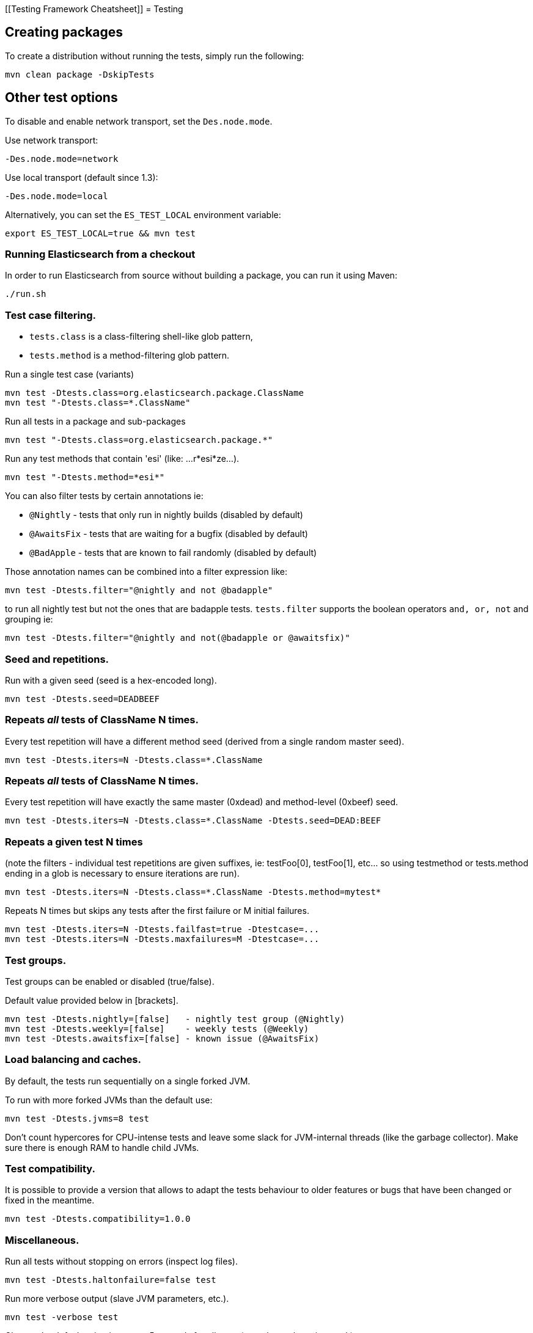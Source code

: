 [[Testing Framework Cheatsheet]]
= Testing

[partintro]

Elasticsearch uses jUnit for testing, it also uses randomness in the
tests, that can be set using a seed, the following is a cheatsheet of
options for running the tests for ES.

== Creating packages

To create a distribution without running the tests, simply run the
following:

-----------------------------
mvn clean package -DskipTests
-----------------------------

== Other test options

To disable and enable network transport, set the `Des.node.mode`.

Use network transport:

------------------------------------
-Des.node.mode=network
------------------------------------

Use local transport (default since 1.3):

-------------------------------------
-Des.node.mode=local
-------------------------------------

Alternatively, you can set the `ES_TEST_LOCAL` environment variable:

-------------------------------------
export ES_TEST_LOCAL=true && mvn test
-------------------------------------

=== Running Elasticsearch from a checkout

In order to run Elasticsearch from source without building a package, you can
run it using Maven:

-------------------------------------
./run.sh
-------------------------------------

=== Test case filtering.

- `tests.class` is a class-filtering shell-like glob pattern,
- `tests.method` is a method-filtering glob pattern.

Run a single test case (variants)

----------------------------------------------------------
mvn test -Dtests.class=org.elasticsearch.package.ClassName
mvn test "-Dtests.class=*.ClassName"
----------------------------------------------------------

Run all tests in a package and sub-packages

----------------------------------------------------
mvn test "-Dtests.class=org.elasticsearch.package.*"
----------------------------------------------------

Run any test methods that contain 'esi' (like: ...r*esi*ze...).

-------------------------------
mvn test "-Dtests.method=*esi*"
-------------------------------

You can also filter tests by certain annotations ie:

  * `@Nightly` - tests that only run in nightly builds (disabled by default)
  * `@AwaitsFix` - tests that are waiting for a bugfix (disabled by default)
  * `@BadApple` - tests that are known to fail randomly (disabled by default)

Those annotation names can be combined into a filter expression like:

------------------------------------------------
mvn test -Dtests.filter="@nightly and not @badapple"
------------------------------------------------

to run all nightly test but not the ones that are badapple tests. `tests.filter` supports
the boolean operators `and, or, not` and grouping ie:


---------------------------------------------------------------
mvn test -Dtests.filter="@nightly and not(@badapple or @awaitsfix)"
---------------------------------------------------------------

=== Seed and repetitions.

Run with a given seed (seed is a hex-encoded long).

------------------------------
mvn test -Dtests.seed=DEADBEEF
------------------------------

=== Repeats _all_ tests of ClassName N times.

Every test repetition will have a different method seed
(derived from a single random master seed).

--------------------------------------------------
mvn test -Dtests.iters=N -Dtests.class=*.ClassName
--------------------------------------------------

=== Repeats _all_ tests of ClassName N times.

Every test repetition will have exactly the same master (0xdead) and
method-level (0xbeef) seed.

------------------------------------------------------------------------
mvn test -Dtests.iters=N -Dtests.class=*.ClassName -Dtests.seed=DEAD:BEEF
------------------------------------------------------------------------

=== Repeats a given test N times

(note the filters - individual test repetitions are given suffixes,
ie: testFoo[0], testFoo[1], etc... so using testmethod or tests.method
ending in a glob is necessary to ensure iterations are run).

-------------------------------------------------------------------------
mvn test -Dtests.iters=N -Dtests.class=*.ClassName -Dtests.method=mytest*
-------------------------------------------------------------------------

Repeats N times but skips any tests after the first failure or M initial failures.

-------------------------------------------------------------
mvn test -Dtests.iters=N -Dtests.failfast=true -Dtestcase=...
mvn test -Dtests.iters=N -Dtests.maxfailures=M -Dtestcase=...
-------------------------------------------------------------

=== Test groups.

Test groups can be enabled or disabled (true/false).

Default value provided below in [brackets].

------------------------------------------------------------------
mvn test -Dtests.nightly=[false]   - nightly test group (@Nightly)
mvn test -Dtests.weekly=[false]    - weekly tests (@Weekly)
mvn test -Dtests.awaitsfix=[false] - known issue (@AwaitsFix)
------------------------------------------------------------------

=== Load balancing and caches.

By default, the tests run sequentially on a single forked JVM.

To run with more forked JVMs than the default use:

----------------------------
mvn test -Dtests.jvms=8 test
----------------------------

Don't count hypercores for CPU-intense tests and leave some slack
for JVM-internal threads (like the garbage collector). Make sure there is
enough RAM to handle child JVMs.

=== Test compatibility.

It is possible to provide a version that allows to adapt the tests behaviour
to older features or bugs that have been changed or fixed in the meantime.

-----------------------------------------
mvn test -Dtests.compatibility=1.0.0
-----------------------------------------


=== Miscellaneous.

Run all tests without stopping on errors (inspect log files).

-----------------------------------------
mvn test -Dtests.haltonfailure=false test
-----------------------------------------

Run more verbose output (slave JVM parameters, etc.).

----------------------
mvn test -verbose test
----------------------

Change the default suite timeout to 5 seconds for all
tests (note the exclamation mark).

---------------------------------------
mvn test -Dtests.timeoutSuite=5000! ...
---------------------------------------

Change the logging level of ES (not mvn)

--------------------------------
mvn test -Des.logger.level=DEBUG
--------------------------------

Print all the logging output from the test runs to the commandline
even if tests are passing.

------------------------------
mvn test -Dtests.output=always
------------------------------

Configure the heap size.

------------------------------
mvn test -Dtests.heap.size=512m
------------------------------

Pass arbitrary jvm arguments.

------------------------------
# specify heap dump path
mvn test -Dtests.jvm.argline="-XX:HeapDumpPath=/path/to/heapdumps"
# enable gc logging
mvn test -Dtests.jvm.argline="-verbose:gc"
# enable security debugging
mvn test -Dtests.jvm.argline="-Djava.security.debug=access,failure"
------------------------------

== Running integration tests

To run the integration tests:

---------------------------------------------------------------------------
mvn verify
---------------------------------------------------------------------------

Note that this will also run the unit tests first. If you want to just
run the integration tests only (because you are debugging them):

---------------------------------------------------------------------------
mvn verify -Dskip.unit.tests
---------------------------------------------------------------------------

== Testing the REST layer

The available integration tests make use of the java API to communicate with
the elasticsearch nodes, using the internal binary transport (port 9300 by
default).
The REST layer is tested through specific tests that are shared between all
the elasticsearch official clients and consist of YAML files that describe the
operations to be executed and the obtained results that need to be tested.

The REST tests are run automatically when executing the maven test command. To run only the
REST tests use the following command:

---------------------------------------------------------------------------
mvn verify -Dtests.filter="@Rest"
---------------------------------------------------------------------------

`RestNIT` are the executable test classes that runs all the
yaml suites available within the `rest-api-spec` folder.

The REST tests support all the options provided by the randomized runner, plus the following:

* `tests.rest[true|false]`: determines whether the REST tests need to be run (default) or not.
* `tests.rest.suite`: comma separated paths of the test suites to be run
(by default loaded from /rest-api-spec/test). It is possible to run only a subset
of the tests providing a sub-folder or even a single yaml file (the default
/rest-api-spec/test prefix is optional when files are loaded from classpath)
e.g. -Dtests.rest.suite=index,get,create/10_with_id
* `tests.rest.blacklist`: comma separated globs that identify tests that are
blacklisted and need to be skipped
e.g. -Dtests.rest.blacklist=index/*/Index document,get/10_basic/*
* `tests.rest.spec`: REST spec path (default /rest-api-spec/api)

Note that the REST tests, like all the integration tests, can be run against an external
cluster by specifying the `tests.cluster` property, which if present needs to contain a
comma separated list of nodes to connect to (e.g. localhost:9300). A transport client will
be created based on that and used for all the before|after test operations, and to extract
the http addresses of the nodes so that REST requests can be sent to them.

== Skip validate

To disable validation step (forbidden API or `// NOCOMMIT`) use

---------------------------------------------------------------------------
mvn test -Dvalidate.skip=true
---------------------------------------------------------------------------

You can also skip this by using the "dev" profile:

---------------------------------------------------------------------------
mvn test -Pdev
---------------------------------------------------------------------------

== Backwards Compatibility Tests

Backwards compatibility tests now run automatically as part of the qa
submodule, including resolving their dependencies using maven. You can run just
those tests like so:

---------------------------------------------------------------------------
mvn verify -pl qa/backwards
---------------------------------------------------------------------------

Or run the tests against a specific backwards version like so:

---------------------------------------------------------------------------
mvn verify -pl qa/backwards/2.0.0
---------------------------------------------------------------------------

When a new version of Elasticsearch is released all versions of Elasticsearch
that should be backwards compatible with that version should grow a submodule
of the same name as the version. This should be as simple as copying the 2.0.0
submodule and changing 2.0.0 to the newly released version.

== Testing scripts

The simplest way to test scripts and the packaged distributions is to use
Vagrant. You can get started by following there five easy steps:

. Install Virtual Box and Vagrant.

. (Optional) Install vagrant-cachier to squeeze a bit more performance out of
the process:

--------------------------------------
vagrant plugin install vagrant-cachier
--------------------------------------

. Validate your installed dependencies:

-------------------------------------
mvn -Dtests.vagrant -pl qa/vagrant validate
-------------------------------------

. Download the VMs. Since Maven or ant or something eats the progress reports
from Vagrant when you run it inside mvn its probably best if you run this one
time to setup all the VMs one at a time. Run this to download and setup the VMs
we use for testing by default:

--------------------------------------------------------
vagrant up --provision trusty --provider virtualbox && vagrant halt trusty
vagrant up --provision centos-7 --provider virtualbox && vagrant halt centos-7
--------------------------------------------------------

or run this to download and setup all the VMs:

-------------------------------------------------------------------------------
vagrant halt
for box in $(vagrant status | grep 'poweroff\|not created' | cut -f1 -d' '); do
  vagrant up --provision $box --provider virtualbox
  vagrant halt $box
done
-------------------------------------------------------------------------------

. Smoke test the maven/ant dance that we use to get vagrant involved in
integration testing is working:

---------------------------------------------
mvn -Dtests.vagrant -Psmoke-vms -pl qa/vagrant verify
---------------------------------------------

or this to validate all the VMs:

-------------------------------------------------
mvn -Dtests.vagrant=all -Psmoke-vms -pl qa/vagrant verify
-------------------------------------------------

That will start up the VMs and then immediate quit.

. Finally run the tests. The fastest way to get this started is to run:

-----------------------------------
mvn clean install -DskipTests
mvn -Dtests.vagrant -pl qa/vagrant verify
-----------------------------------

You could just run:

--------------------
mvn -Dtests.vagrant verify
--------------------

but that will run all the tests. Which is probably a good thing, but not always
what you want.

Whichever snippet you run mvn will build the tar, zip and deb packages. If you
have rpmbuild installed it'll build the rpm package as well. Then mvn will
spin up trusty and verify the tar, zip, and deb package. If you have rpmbuild
installed it'll spin up centos-7 and verify the tar, zip and rpm packages. We
chose those two distributions as the default because they cover deb and rpm
packaging and SyvVinit and systemd.

You can control the boxes that are used for testing like so. Run just
fedora-22 with:

--------------------------------------------
mvn -Dtests.vagrant -pl qa/vagrant verify -DboxesToTest=fedora-22
--------------------------------------------

or run jessie and trusty:

------------------------------------------------------------------
mvn -Dtests.vagrant -pl qa/vagrant verify -DboxesToTest='jessie, trusty'
------------------------------------------------------------------

or run all the boxes:

---------------------------------------
mvn -Dtests.vagrant=all -pl qa/vagrant verify
---------------------------------------

If you want to run a specific test on several boxes you can do:

---------------------------------------
mvn -Dtests.vagrant=all -pl qa/vagrant verify -DtestScripts=*tar*.bats
---------------------------------------

Its important to know that if you ctrl-c any of these `mvn` runs that you'll
probably leave a VM up. You can terminate it by running:

------------
vagrant halt
------------

This is just regular vagrant so you can run normal multi box vagrant commands
to test things manually. Just run:

---------------------------------------
vagrant up trusty --provider virtualbox && vagrant ssh trusty
---------------------------------------

to get an Ubuntu or

-------------------------------------------
vagrant up centos-7 --provider virtualbox && vagrant ssh centos-7
-------------------------------------------

to get a CentOS. Once you are done with them you should halt them:

-------------------
vagrant halt trusty
-------------------

These are the linux flavors the Vagrantfile currently supports:

* precise aka Ubuntu 12.04
* trusty aka Ubuntu 14.04
* vivid aka Ubuntun 15.04
* jessie aka Debian 8, the current debina stable distribution
* centos-6
* centos-7
* fedora-22
* oel-7 aka Oracle Enterprise Linux 7
* sles-12

We're missing the following from the support matrix because there aren't high
quality boxes available in vagrant atlas:

* sles-11
* opensuse-13
* oel-6

We're missing the follow because our tests are very linux/bash centric:

* Windows Server 2012

Its important to think of VMs like cattle: if they become lame you just shoot
them and let vagrant reprovision them. Say you've hosed your precise VM:

----------------------------------------------------
vagrant ssh precise -c 'sudo rm -rf /bin'; echo oops
----------------------------------------------------

All you've got to do to get another one is

----------------------------------------------
vagrant destroy -f trusty && vagrant up trusty --provider virtualbox
----------------------------------------------

The whole process takes a minute and a half on a modern laptop, two and a half
without vagrant-cachier.

Its possible that some downloads will fail and it'll be impossible to restart
them. This is a bug in vagrant. See the instructions here for how to work
around it:
https://github.com/mitchellh/vagrant/issues/4479

Some vagrant commands will work on all VMs at once:

------------------
vagrant halt
vagrant destroy -f
------------------


----------
vagrant up
----------

would normally start all the VMs but we've prevented that because that'd
consume a ton of ram.

== Testing scripts more directly

In general its best to stick to testing in vagrant because the bats scripts are
destructive. When working with a single package its generally faster to run its
tests in a tighter loop than maven provides. In one window:

--------------------------------
mvn -pl distribution/rpm package
--------------------------------

and in another window:

----------------------------------------------------
vagrant up centos-7 --provider virtualbox && vagrant ssh centos-7
cd $RPM
sudo bats $BATS/*rpm*.bats
----------------------------------------------------

If you wanted to retest all the release artifacts on a single VM you could:

-------------------------------------------------
# Build all the distributions fresh but skip recompiling elasticsearch:
mvn -amd -pl distribution install -DskipTests
# Copy them all the testroot
mvn -Dtests.vagrant -pl qa/vagrant pre-integration-test
vagrant up trusty --provider virtualbox && vagrant ssh trusty
cd $TESTROOT
sudo bats $BATS/*.bats
-------------------------------------------------

== Coverage analysis

Tests can be run instrumented with jacoco to produce a coverage report in
`target/site/jacoco/`.

Unit test coverage:

---------------------------------------------------------------------------
mvn -Dtests.coverage test jacoco:report
---------------------------------------------------------------------------

Integration test coverage:

---------------------------------------------------------------------------
mvn -Dtests.coverage -Dskip.unit.tests verify jacoco:report
---------------------------------------------------------------------------

Combined (Unit+Integration) coverage:

---------------------------------------------------------------------------
mvn -Dtests.coverage verify jacoco:report
---------------------------------------------------------------------------

== Debugging from an IDE

If you want to run elasticsearch from your IDE, you should execute ./run.sh
It opens a remote debugging port that you can connect with your IDE.
